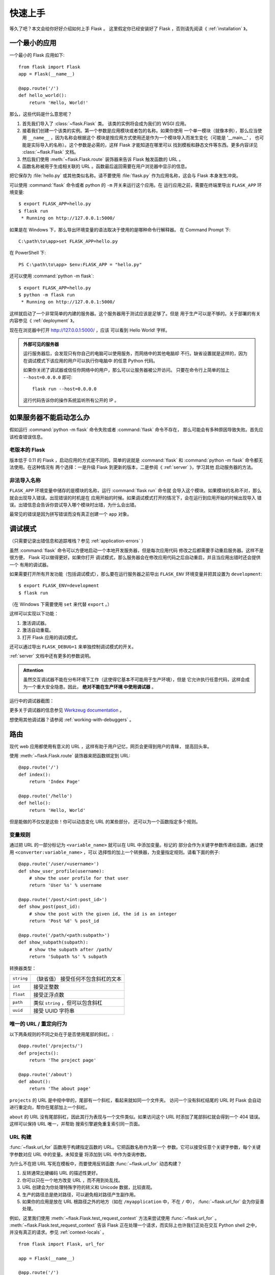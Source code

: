 .. _quickstart:

快速上手
==========

等久了吧？本文会给你好好介绍如何上手 Flask 。
这里假定你已经安装好了 Flask ，否则请先阅读《 :ref:`installation` 》。

一个最小的应用
---------------------

一个最小的 Flask 应用如下::

    from flask import Flask
    app = Flask(__name__)

    @app.route('/')
    def hello_world():
        return 'Hello, World!'

那么，这些代码是什么意思呢？

1. 首先我们导入了 :class:`~flask.Flask` 类。
   该类的实例将会成为我们的 WSGI 应用。
2. 接着我们创建一个该类的实例。第一个参数是应用模块或者包的名称。如果你使用
   一个单一模块（就像本例），那么应当使用 ``__name__`` ，因为名称会根据这个
   模块是按应用方式使用还是作为一个模块导入而发生变化（可能是 '__main__' ，
   也可能是实际导入的名称）。这个参数是必需的，这样 Flask 才能知道在哪里可以
   找到模板和静态文件等东西。更多内容详见 :class:`~flask.Flask` 文档。
3. 然后我们使用 :meth:`~flask.Flask.route` 装饰器来告诉 Flask 触发函数的 URL 。
4. 函数名称被用于生成相关联的 URL 。函数最后返回需要在用户浏览器中显示的信息。

把它保存为 :file:`hello.py` 或其他类似名称。请不要使用 :file:`flask.py`
作为应用名称，这会与 Flask 本身发生冲突。

可以使用 :command:`flask` 命令或者 python 的 ``-m`` 开关来运行这个应用。在
运行应用之前，需要在终端里导出 ``FLASK_APP`` 环境变量::

    $ export FLASK_APP=hello.py
    $ flask run
     * Running on http://127.0.0.1:5000/

如果是在 Windows 下，那么导出环境变量的语法取决于使用的是哪种命令行解释器。
在 Command Prompt 下::

    C:\path\to\app>set FLASK_APP=hello.py

在 PowerShell 下::

    PS C:\path\to\app> $env:FLASK_APP = "hello.py"

还可以使用 :command:`python -m flask`::

    $ export FLASK_APP=hello.py
    $ python -m flask run
     * Running on http://127.0.0.1:5000/

这样就启动了一个非常简单的内建的服务器。这个服务器用于测试应该是足够了。但是
用于生产可以是不够的。关于部署的有关内容参见《 :ref:`deployment` 》。

现在在浏览器中打开 `http://127.0.0.1:5000/ <http://127.0.0.1:5000/>`_ ，应该
可以看到 Hello World! 字样。

.. _public-server:

.. admonition:: 外部可见的服务器

   运行服务器后，会发现只有你自己的电脑可以使用服务，而网络中的其他电脑却
   不行。缺省设置就是这样的，因为在调试模式下该应用的用户可以执行你电脑中
   的任意 Python 代码。

   如果你关闭了调试器或信任你网络中的用户，那么可以让服务器被公开访问。
   只要在命令行上简单的加上 ``--host=0.0.0.0`` 即可::

       flask run --host=0.0.0.0

   这行代码告诉你的操作系统监听所有公开的 IP 。


如果服务器不能启动怎么办
---------------------------------------

假如运行 :command:`python -m flask` 命令失败或者 :command:`flask` 命令不存在，
那么可能会有多种原因导致失败。首先应该检查错误信息。

老版本的 Flask
````````````````````
版本低于 0.11 的 Flask ，启动应用的方式是不同的。简单的说就是
:command:`flask` 和 :command:`python -m flask` 命令都无法使用。在这种情况有
两个选择：一是升级 Flask 到更新的版本，二是参阅《 :ref:`server` 》，学习其他
启动服务器的方法。

非法导入名称
```````````````````
``FLASK_APP`` 环境变量中储存的是模块的名称，运行 :command:`flask run` 命令就
会导入这个模块。如果模块的名称不对，那么就会出现导入错误。出现错误的时机是在
应用开始的时候。如果调试模式打开的情况下，会在运行到应用开始的时候出现导入
错误。出错信息会告诉你尝试导入哪个模块时出错，为什么会出错。

最常见的错误是因为拼写错误而没有真正创建一个 ``app`` 对象。

.. _debug-mode:

调试模式
----------

（只需要记录出错信息和追踪堆栈？参见 :ref:`application-errors` ）

虽然 :command:`flask` 命令可以方便地启动一个本地开发服务器，但是每次应用代码
修改之后都需要手动重启服务器。这样不是很方便， Flask 可以做得更好。如果你打开
调试模式，那么服务器会在修改应用代码之后自动重启，并且当应用出错时还会提供一个
有用的调试器。

如果需要打开所有开发功能（包括调试模式），那么要在运行服务器之前导出
``FLASK_ENV`` 环境变量并把其设置为 ``development``::

    $ export FLASK_ENV=development
    $ flask run

（在 Windows 下需要使用 ``set`` 来代替 ``export`` 。）

这样可以实现以下功能：

1.  激活调试器。
2.  激活自动重载。
3.  打开 Flask 应用的调试模式。

还可以通过导出 ``FLASK_DEBUG=1`` 来单独控制调试模式的开关。

:ref:`server` 文档中还有更多的参数说明。

.. admonition:: Attention

   虽然交互调试器不能在分布环境下工作（这使得它基本不可能用于生产环境），但是
   它允许执行任意代码，这样会成为一个重大安全隐患。因此， **绝对不能在生产环境
   中使用调试器** 。

运行中的调试器截图：

.. image:: _static/debugger.png
   :align: center
   :class: screenshot
   :alt: screenshot of debugger in action

更多关于调试器的信息参见 `Werkzeug documentation`_ 。

.. _Werkzeug documentation: http://werkzeug.pocoo.org/docs/debug/#using-the-debugger

想使用其他调试器？请参阅 :ref:`working-with-debuggers` 。


路由
-------

现代 web 应用都使用有意义的 URL ，这样有助于用户记忆，网页会更得到用户的青睐，
提高回头率。

使用 :meth:`~flask.Flask.route` 装饰器来把函数绑定到 URL::

    @app.route('/')
    def index():
        return 'Index Page'

    @app.route('/hello')
    def hello():
        return 'Hello, World'

但是能做的不仅仅是这些！你可以动态变化 URL 的某些部分，
还可以为一个函数指定多个规则。

变量规则
``````````````

通过把 URL 的一部分标记为 ``<variable_name>`` 就可以在 URL 中添加变量。标记的
部分会作为关键字参数传递给函数。通过使用 ``<converter:variable_name>`` ，可以
选择性的加上一个转换器，为变量指定规则。请看下面的例子::

    @app.route('/user/<username>')
    def show_user_profile(username):
        # show the user profile for that user
        return 'User %s' % username

    @app.route('/post/<int:post_id>')
    def show_post(post_id):
        # show the post with the given id, the id is an integer
        return 'Post %d' % post_id

    @app.route('/path/<path:subpath>')
    def show_subpath(subpath):
        # show the subpath after /path/
        return 'Subpath %s' % subpath

转换器类型：

========== ==========================================
``string`` （缺省值） 接受任何不包含斜杠的文本
``int``    接受正整数
``float``  接受正浮点数
``path``   类似 ``string`` ，但可以包含斜杠
``uuid``   接受 UUID 字符串
========== ==========================================

唯一的 URL / 重定向行为
``````````````````````````````````

以下两条规则的不同之处在于是否使用尾部的斜杠。::

    @app.route('/projects/')
    def projects():
        return 'The project page'

    @app.route('/about')
    def about():
        return 'The about page'

``projects`` 的 URL 是中规中举的，尾部有一个斜杠，看起来就如同一个文件夹。
访问一个没有斜杠结尾的 URL 时 Flask 会自动进行重定向，帮你在尾部加上一个斜杠。

``about`` 的 URL 没有尾部斜杠，因此其行为表现与一个文件类似。如果访问这个
URL 时添加了尾部斜杠就会得到一个 404 错误。这样可以保持 URL 唯一，并帮助
搜索引擎避免重复索引同一页面。


.. _url-building:

URL 构建
````````````

:func:`~flask.url_for` 函数用于构建指定函数的 URL。它把函数名称作为第一个
参数。它可以接受任意个关键字参数，每个关键字参数对应 URL 中的变量。未知变量
将添加到 URL 中作为查询参数。

为什么不在把 URL 写死在模板中，而要使用反转函数
:func:`~flask.url_for` 动态构建？

1. 反转通常比硬编码 URL 的描述性更好。
2. 你可以只在一个地方改变 URL ，而不用到处乱找。
3. URL 创建会为你处理特殊字符的转义和 Unicode 数据，比较直观。
4. 生产的路径总是绝对路径，可以避免相对路径产生副作用。
5. 如果你的应用是放在 URL 根路径之外的地方（如在 ``/myapplication`` 中，不在
   ``/`` 中）， :func:`~flask.url_for` 会为你妥善处理。

例如，这里我们使用 :meth:`~flask.Flask.test_request_context` 方法来尝试使用
:func:`~flask.url_for` 。 :meth:`~flask.Flask.test_request_context`
告诉 Flask 正在处理一个请求，而实际上也许我们正处在交互 Python shell 之中，
并没有真正的请求。参见 :ref:`context-locals` 。 ::

    from flask import Flask, url_for

    app = Flask(__name__)

    @app.route('/')
    def index():
        return 'index'

    @app.route('/login')
    def login():
        return 'login'

    @app.route('/user/<username>')
    def profile(username):
        return '{}\'s profile'.format(username)

    with app.test_request_context():
        print(url_for('index'))
        print(url_for('login'))
        print(url_for('login', next='/'))
        print(url_for('profile', username='John Doe'))

    /
    /login
    /login?next=/
    /user/John%20Doe

HTTP 方法
````````````
Web 应用使用不同的 HTTP 方法处理 URL 。当你使用 Flask 时，应当熟悉 HTTP 方法。
缺省情况下，一个路由只回应 ``GET`` 请求。
可以使用 :meth:`~flask.Flask.route` 装饰器的 ``methods`` 参数来处理不同的
HTTP 方法::

    from flask import request

    @app.route('/login', methods=['GET', 'POST'])
    def login():
        if request.method == 'POST':
            return do_the_login()
        else:
            return show_the_login_form()

如果当前使用了 GET 方法， Flask 会自动添加 ``HEAD`` 方法支持，并且同时还会
按照 `HTTP RFC`_ 来处理 ``HEAD`` 请求。同样， ``OPTIONS`` 也会自动实现。

.. _HTTP RFC: https://www.ietf.org/rfc/rfc2068.txt

静态文件
------------

动态的 web 应用也需要静态文件，一般是 CSS 和 JavaScript 文件。理想情况下你的
服务器已经配置好了为你的提供静态文件的服务。但是在开发过程中， Flask 也能做好
这项工作。只要在你的包或模块旁边创建一个名为 :file:`static` 的文件夹就行了。
静态文件位于应用的 ``/static`` 中。

使用特定的 ``'static'`` 端点就可以生成相应的 URL ::

    url_for('static', filename='style.css')

这个静态文件在文件系统中的位置应该是 :file:`static/style.css` 。

渲染模板
--------

在 Python 内部生成 HTML 不好玩，且相当笨拙。因为你必须自己负责 HTML 转义，
以确保应用的安全。因此， Flask 自动为你配置
`Jinja2 <http://jinja.pocoo.org/>`_ 模板引擎。

使用 :func:`~flask.render_template` 方法可以渲染模板，你只要提供模板名称和需要
作为参数传递给模板的变量就行了。下面是一个简单的模板渲染例子::

    from flask import render_template

    @app.route('/hello/')
    @app.route('/hello/<name>')
    def hello(name=None):
        return render_template('hello.html', name=name)

Flask 会在 :file:`templates` 文件夹内寻找模板。因此，如果你的应用是一个模块，
那么模板文件夹应该在模块旁边；如果是一个包，那么就应该在包里面：

**情形 1** : 一个模块::

    /application.py
    /templates
        /hello.html

**情形 2** : 一个包::

    /application
        /__init__.py
        /templates
            /hello.html

你可以充分使用 Jinja2 模板引擎的威力。更多内容，详见官方
`Jinja2 模板文档 <http://jinja.pocoo.org/docs/templates>`_ 。

模板示例：

.. sourcecode:: html+jinja

    <!doctype html>
    <title>Hello from Flask</title>
    {% if name %}
      <h1>Hello {{ name }}!</h1>
    {% else %}
      <h1>Hello, World!</h1>
    {% endif %}

在模板内部可以和访问 :func:`~flask.get_flashed_messages` 函数一样访问
:class:`~flask.request` 、 :class:`~flask.session` 和
:class:`~flask.g` [#]_ 对象。

模板在继承使用的情况下尤其有用。其工作原理参见 :ref:`template-inheritance`
方案文档。简单的说，模板继承可以使每个页面的特定元素（如页头、导航和页尾）
保持一致。

自动转义默认开启。因此，如果 ``name`` 包含 HTML ，那么会被自动转义。如果你可以
信任某个变量，且知道它是安全的 HTML （例如变量来自一个把 wiki 标记转换为 HTML
的模块），那么可以使用 :class:`~jinja2.Markup` 类把它标记为安全的，或者在模板
中使用 ``|safe`` 过滤器。更多例子参见 Jinja 2 文档。

下面 :class:`~jinja2.Markup` 类的基本使用方法::

    >>> from flask import Markup
    >>> Markup('<strong>Hello %s!</strong>') % '<blink>hacker</blink>'
    Markup(u'<strong>Hello &lt;blink&gt;hacker&lt;/blink&gt;!</strong>')
    >>> Markup.escape('<blink>hacker</blink>')
    Markup(u'&lt;blink&gt;hacker&lt;/blink&gt;')
    >>> Markup('<em>Marked up</em> &raquo; HTML').striptags()
    u'Marked up \xbb HTML'

.. versionchanged:: 0.5

   自动转义不再为所有模板开启，只为扩展名为 ``.html`` 、 ``.htm`` 、 ``.xml``
   和 ``.xhtml`` 开启。从字符串载入的模板会关闭自动转义。

.. [#] 不理解什么是 :class:`~flask.g` 对象？它是某个可以根据需要储存信息的
   东西。更多信息参见 :class:`~flask.g` 对象的文档和 :ref:`sqlite3` 文档。

操作请求数据
----------------------

对于 web 应用来说对客户端向服务器发送的数据作出响应很重要。在 Flask 中由全局
对象 :class:`~flask.request` 来提供请求信息。如果你有一些 Python 基础，那么
可能 会奇怪：既然这个对象是全局的，怎么还能保持线程安全？答案是本地环境：

.. _context-locals:

本地环境
``````````````

.. admonition:: 内部信息

   如果你想了解工作原理和如何使用本地环境进行测试，那么请阅读本节，
   否则可以跳过本节。

某些对象在 Flask 中是全局对象，但不是通常意义下的全局对象。这些对象实际上是
特定环境下本地对象的代理。真拗口！但还是很容易理解的。

设想现在处于处理线程的环境中。一个请求进来了，服务器决定生成一个新线程（或者
叫其他什么名称的东西，这个下层的东西能够处理包括线程在内的并发系统）。当 Flask
开始其内部请求处理时会把当前线程作为活动环境，并把当前应用和 WSGI 环境绑定到
这个环境（线程）。它以一种聪明的方式使得一个应用可以在不中断的情况下调用另一个
应用。

这对你有什么用？基本上你可以完全不必理会。这个只有在做单元测试时才有用。在测试
时会遇到由于没有请求对象而导致依赖于请求的代码会突然崩溃的情况。对策是自己创建
一个请求对象并绑定到环境。最简单的单元测试解决方案是使用
:meth:`~flask.Flask.test_request_context` 环境管理器。通过使用 ``with`` 语句
可以绑定一个测试请求，以便于交互。例如::

    from flask import request

    with app.test_request_context('/hello', method='POST'):
        # now you can do something with the request until the
        # end of the with block, such as basic assertions:
        assert request.path == '/hello'
        assert request.method == 'POST'

另一种方式是把整个 WSGI 环境传递给 :meth:`~flask.Flask.request_context`
方法::

    from flask import request

    with app.request_context(environ):
        assert request.method == 'POST'



请求对象
``````````````````

请求对象在 API 一节中有详细说明这里不细谈（参见 :class:`~flask.Request` ）。
这里简略地谈一下最常见的操作。首先，你必须从 ``flask`` 模块导入请求对象::

    from flask import request

通过使用 :attr:`~flask.Request.method` 属性可以操作当前请求方法，通过使用
:attr:`~flask.Request.form` 属性处理表单数据（在 ``POST`` 或者 ``PUT`` 请求
中传输的数据）。以下是使用上述两个属性的例子::

    @app.route('/login', methods=['POST', 'GET'])
    def login():
        error = None
        if request.method == 'POST':
            if valid_login(request.form['username'],
                           request.form['password']):
                return log_the_user_in(request.form['username'])
            else:
                error = 'Invalid username/password'
        # the code below is executed if the request method
        # was GET or the credentials were invalid
        return render_template('login.html', error=error)

当 ``form`` 属性中不存在这个键时会发生什么？会引发一个 :exc:`KeyError` 。
如果你不像捕捉一个标准错误一样捕捉 :exc:`KeyError` ，那么会显示一个 HTTP 400
Bad Request 错误页面。因此，多数情况下你不必处理这个问题。

要操作 URL （如 ``?key=value`` ）中提交的参数可以使用
:attr:`~flask.Request.args` 属性::

    searchword = request.args.get('key', '')


用户可能会改变 URL 导致出现一个 400 请求出错页面，这样降低了用户友好度。因此，
我们推荐使用 `get` 或通过捕捉 :exc:`KeyError` 来访问 URL 参数。

完整的请求对象方法和属性参见 :class:`~flask.Request` 文档。

文件上传
````````````

用 Flask 处理文件上传很容易，只要确保不要忘记在你的 HTML 表单中设置
``enctype="multipart/form-data"`` 属性就可以了。否则浏览器将不会传送你的文件。

已上传的文件被储存在内存或文件系统的临时位置。你可以通过请求对象
:attr:`~flask.request.files` 属性来访问上传的文件。每个上传的文件都储存在这个
字典型属性中。这个属性基本和标准 Python :class:`file` 对象一样，另外多出一个
用于把上传文件保存到服务器的文件系统中的
:meth:`~werkzeug.datastructures.FileStorage.save` 方法。下例展示其如何运作::

    from flask import request

    @app.route('/upload', methods=['GET', 'POST'])
    def upload_file():
        if request.method == 'POST':
            f = request.files['the_file']
            f.save('/var/www/uploads/uploaded_file.txt')
        ...

如果想要知道文件上传之前其在客户端系统中的名称，可以使用
:attr:`~werkzeug.datastructures.FileStorage.filename` 属性。但是请牢记这个值是
可以伪造的，永远不要信任这个值。如果想要把客户端的文件名作为服务器上的文件名，
可以通过 Werkzeug 提供的
:func:`~werkzeug.utils.secure_filename` 函数::

    from flask import request
    from werkzeug.utils import secure_filename

    @app.route('/upload', methods=['GET', 'POST'])
    def upload_file():
        if request.method == 'POST':
            f = request.files['the_file']
            f.save('/var/www/uploads/' + secure_filename(f.filename))
        ...

更好的例子参见 :ref:`uploading-files` 方案。

Cookies
```````
要访问 cookies ，可以使用 :attr:`~flask.Request.cookies` 属性。可以使用响应
对象 的 :attr:`~flask.Response.set_cookie` 方法来设置 cookies 。请求对象的
:attr:`~flask.Request.cookies` 属性是一个包含了客户端传输的所有 cookies
的字典。在 Flask 中，如果使用 :ref:`sessions` ，那么就不要直接使用 cookies
，因为 :ref:`sessions` 比较安全一些。

读取 cookies::

    from flask import request

    @app.route('/')
    def index():
        username = request.cookies.get('username')
        # use cookies.get(key) instead of cookies[key] to not get a
        # KeyError if the cookie is missing.

储存 cookies::

    from flask import make_response

    @app.route('/')
    def index():
        resp = make_response(render_template(...))
        resp.set_cookie('username', 'the username')
        return resp

注意， cookies 设置在响应对象上。通常只是从视图函数返回字符串， Flask 会把它们
转换为响应对象。如果你想显式地转换，那么可以使用
:meth:`~flask.make_response` 函数，然后再修改它。

使用 :ref:`deferred-callbacks` 方案可以在没有响应对象的情况下设置一个 cookie 。

同时可以参见 :ref:`about-responses` 。

重定向和错误
--------------------

使用 :func:`~flask.redirect` 函数可以重定向。使用 :func:`~flask.abort` 可以
更早退出请求，并返回错误代码::

    from flask import abort, redirect, url_for

    @app.route('/')
    def index():
        return redirect(url_for('login'))

    @app.route('/login')
    def login():
        abort(401)
        this_is_never_executed()

上例实际上是没有意义的，它让一个用户从索引页重定向到一个无法访问的页面（401
表示禁止访问）。但是上例可以说明重定向和出错跳出是如何工作的。

缺省情况下每种出错代码都会对应显示一个黑白的出错页面。使用
:meth:`~flask.Flask.errorhandler` 装饰器可以定制出错页面::

    from flask import render_template

    @app.errorhandler(404)
    def page_not_found(error):
        return render_template('page_not_found.html'), 404

注意 :func:`~flask.render_template` 后面的 ``404`` ，这表示页面对就的出错
代码是 404 ，即页面不存在。缺省情况下 200 表示：一切正常。

详见 :ref:`error-handlers` 。

.. _about-responses:

关于响应
---------------

视图函数的返回值会自动转换为一个响应对象。如果返回值是一个字符串，那么会被转换
为一个包含作为响应体的字符串、一个 ``200 OK`` 出错代码 和一个
:mimetype:`text/html` 类型的响应对象。以下是转换的规则：


1.  如果视图返回的是一个响应对象，那么就直接返回它。
2.  如果返回的是一个字符串，那么根据这个字符串和缺省参数生成一个用于返回的
    响应对象。
3.  如果返回的是一个元组，那么元组中的项目可以提供额外的信息。元组中必须至少
    包含一个项目，且项目应当由  ``(response, status, headers)`` 或者
    ``(response, headers)`` 组成。 ``status`` 的值会重载状态代码， ``headers``
    是一个由额外头部值组成的列表或字典。
4.  如果以上都不是，那么 Flask 会假定返回值是一个有效的 WSGI 应用并把它转换为
    一个响应对象。

如果想要在视图内部掌控响应对象的结果，那么可以使用
:func:`~flask.make_response` 函数。

设想有如下视图::

    @app.errorhandler(404)
    def not_found(error):
        return render_template('error.html'), 404

可以使用 :func:`~flask.make_response` 包裹返回表达式，获得响应对象，并对该对象
进行修改，然后再返回::

    @app.errorhandler(404)
    def not_found(error):
        resp = make_response(render_template('error.html'), 404)
        resp.headers['X-Something'] = 'A value'
        return resp

.. _sessions:

会话
--------
除了请求对象之外还有一种称为 :class:`~flask.session` 的对象，允许你在不同请求
之间储存信息。这个对象相当于用密钥签名加密的 cookie ，即用户可以查看你的
cookie ，但是如果没有密钥就无法修改它。

使用会话之前你必须设置一个密钥。举例说明::

    from flask import Flask, session, redirect, url_for, escape, request

    app = Flask(__name__)

    # Set the secret key to some random bytes. Keep this really secret!
    app.secret_key = b'_5#y2L"F4Q8z\n\xec]/'

    @app.route('/')
    def index():
        if 'username' in session:
            return 'Logged in as %s' % escape(session['username'])
        return 'You are not logged in'

    @app.route('/login', methods=['GET', 'POST'])
    def login():
        if request.method == 'POST':
            session['username'] = request.form['username']
            return redirect(url_for('index'))
        return '''
            <form method="post">
                <p><input type=text name=username>
                <p><input type=submit value=Login>
            </form>
        '''

    @app.route('/logout')
    def logout():
        # remove the username from the session if it's there
        session.pop('username', None)
        return redirect(url_for('index'))

这里用到的 :func:`~flask.escape` 是用来转义的。如果不使用模板引擎就可以像上例
一样使用这个函数来转义。

.. admonition:: 如何生成一个好的密钥

    生成随机数的关键在于一个好的随机种子，因此一个好的密钥应当有足够的随机性。
    操作系统可以有多种方式基于密码随机生成器来生成随机数据。使用下面的命令
    可以快捷的为 :attr:`Flask.secret_key` （ 或者 :data:`SECRET_KEY` ）生成值::

        $ python -c 'import os; print(os.urandom(16))'
        b'_5#y2L"F4Q8z\n\xec]/'

基于 cookie 的会话的说明： Flask 会取出会话对象中的值，把值序列化后储存到
cookie 中。在打开 cookie 的情况下，如果需要查找某个值，但是这个值在请求中
没有持续储存的话，那么不会得到一个清晰的出错信息。请检查页面响应中的 cookie
的大小是否与网络浏览器所支持的大小一致。

除了缺省的客户端会话之外，还有许多 Flask 扩展支持服务端会话。


消息闪现
----------------

一个好的应用和用户接口都有良好的反馈，否则到后来用户就会讨厌这个应用。 Flask
通过闪现系统来提供了一个易用的反馈方式。闪现系统的基本工作原理是在请求结束时
记录一个消息，提供且只提供给下一个请求使用。通常通过一个布局模板来展现闪现的
消息。

:func:`~flask.flash`  用于闪现一个消息。在模板中，使用
:func:`~flask.get_flashed_messages` 来操作消息。完整的例子参见
:ref:`message-flashing-pattern` 。

日志
-------

.. versionadded:: 0.3

有时候可能会遇到数据出错需要纠正的情况。例如因为用户篡改了数据或客户端代码出错
而导致一个客户端代码向服务器发送了明显错误的 HTTP 请求。多数时候在类似情况下
返回 ``400 Bad Request`` 就没事了，但也有不会返回的时候，而代码还得继续运行
下去。

这时候就需要使用日志来记录这些不正常的东西了。自从 Flask 0.3 后就已经为你配置好 了一个日志工具。

以下是一些日志调用示例::

    app.logger.debug('A value for debugging')
    app.logger.warning('A warning occurred (%d apples)', 42)
    app.logger.error('An error occurred')

:attr:`~flask.Flask.logger` 是一个标准的 :class:`~logging.Logger` Logger 类，
更多信息详见官方的
`logging 文档 <https://docs.python.org/library/logging.html>`_ 。

更多内容请参阅 :ref:`application-errors` 。

集成 WSGI 中间件
---------------------------
如果想要在应用中添加一个 WSGI 中间件，那么可以包装内部的 WSGI 应用。假设为了
解决 lighttpd 的错误，你要使用一个来自 Werkzeug 包的中间件，那么可以这样做::

    from werkzeug.contrib.fixers import LighttpdCGIRootFix
    app.wsgi_app = LighttpdCGIRootFix(app.wsgi_app)

使用 Flask 扩展
----------------------

扩展是帮助完成公共任务的包。例如 Flask-SQLAlchemy 为在 Flask 中轻松使用
SQLAlchemy 提供支持。

更多关于 Flask 扩展的内容请参阅 :ref:`extensions` 。

部署到网络服务器
-------------------------

已经准备好部署你的新 Flask 应用了？请移步 :ref:`deployment` 。
